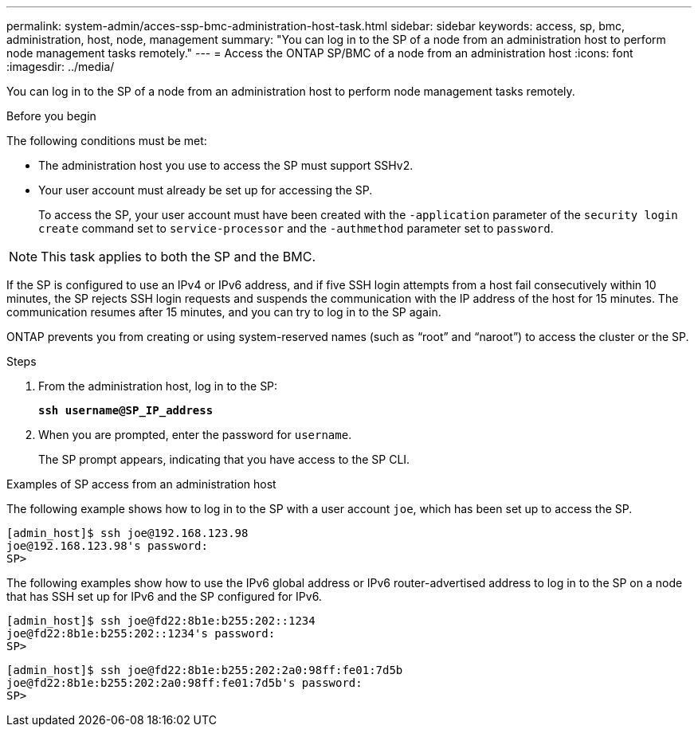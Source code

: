 ---
permalink: system-admin/acces-ssp-bmc-administration-host-task.html
sidebar: sidebar
keywords: access, sp, bmc, administration, host, node, management
summary: "You can log in to the SP of a node from an administration host to perform node management tasks remotely."
---
= Access the ONTAP SP/BMC of a node from an administration host
:icons: font
:imagesdir: ../media/

[.lead]
You can log in to the SP of a node from an administration host to perform node management tasks remotely.

.Before you begin

The following conditions must be met:

* The administration host you use to access the SP must support SSHv2.
* Your user account must already be set up for accessing the SP.
+
To access the SP, your user account must have been created with the `-application` parameter of the `security login create` command set to `service-processor` and the `-authmethod` parameter set to `password`.

[NOTE]
====
This task applies to both the SP and the BMC.
====

If the SP is configured to use an IPv4 or IPv6 address, and if five SSH login attempts from a host fail consecutively within 10 minutes, the SP rejects SSH login requests and suspends the communication with the IP address of the host for 15 minutes. The communication resumes after 15 minutes, and you can try to log in to the SP again.

ONTAP prevents you from creating or using system-reserved names (such as "`root`" and "`naroot`") to access the cluster or the SP.

.Steps

. From the administration host, log in to the SP:
+
`*ssh username@SP_IP_address*`
. When you are prompted, enter the password for `username`.
+
The SP prompt appears, indicating that you have access to the SP CLI.

.Examples of SP access from an administration host

The following example shows how to log in to the SP with a user account `joe`, which has been set up to access the SP.

----
[admin_host]$ ssh joe@192.168.123.98
joe@192.168.123.98's password:
SP>
----

The following examples show how to use the IPv6 global address or IPv6 router-advertised address to log in to the SP on a node that has SSH set up for IPv6 and the SP configured for IPv6.

----
[admin_host]$ ssh joe@fd22:8b1e:b255:202::1234
joe@fd22:8b1e:b255:202::1234's password:
SP>
----

----
[admin_host]$ ssh joe@fd22:8b1e:b255:202:2a0:98ff:fe01:7d5b
joe@fd22:8b1e:b255:202:2a0:98ff:fe01:7d5b's password:
SP>
----

